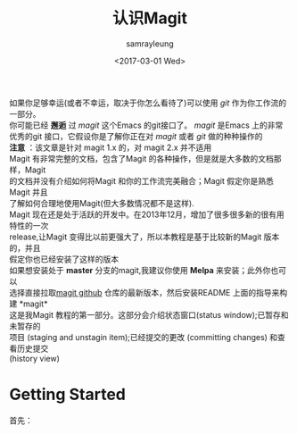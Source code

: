 #+TITLE: 认识Magit
#+URL: https://www.masteringemacs.org/article/introduction-magit-emacs-mode-git
#+AUTHOR: samrayleung
#+CATEGORY: Eshell
#+DATE: <2017-03-01 Wed>
#+OPTIONS: ^:{}
如果你足够幸运(或者不幸运，取决于你怎么看待了)可以使用 /git/ 作为你工作流的一部分。\\
你可能已经 *邂逅* 过 /magit/ 这个Emacs 的git接口了。 /magit/ 是Emacs 上的非常 \\
优秀的git 接口，它假设你是了解你正在对 /magit/ 或者 /git/ 做的种种操作的\\
*注意* ：该文章是针对 magit 1.x 的，对 magit 2.x 并不适用\\
Magit 有非常完整的文档，包含了Magit 的各种操作，但是就是大多数的文档那样，Magit\\
的文档并没有介绍如何将Magit 和你的工作流完美融合；Magit 假定你是熟悉Magit 并且\\
了解如何合理地使用Magit(但大多数情况都不是这样).\\
Magit 现在还是处于活跃的开发中。在2013年12月，增加了很多很多新的很有用特性的一次\\
release,让Magit 变得比以前更强大了，所以本教程是基于比较新的Magit 版本的，并且\\
假定你也已经安装了这样的版本\\
如果想安装处于 *master* 分支的magit,我建议你使用 *Melpa* 来安装；此外你也可以\\
选择直接拉取[[https://github.com/magit/magit][magit github]] 仓库的最新版本，然后安装README 上面的指导来构建 *magit*\\
这是我Magit 教程的第一部分。这部分会介绍状态窗口(status window);已暂存和未暂存的\\
项目 (staging and unstagin item);已经提交的更改 (committing changes) 和查看历史提交\\
(history view)
* Getting Started
  首先：

